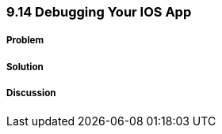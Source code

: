 ////

Author: Levi DeHaan <levi@levidehaan.com>

////


9.14 Debugging Your IOS App
~~~~~~~~~~~~~~~~~~~~~~~~~~~

Problem
+++++++

Solution
++++++++

Discussion
++++++++++